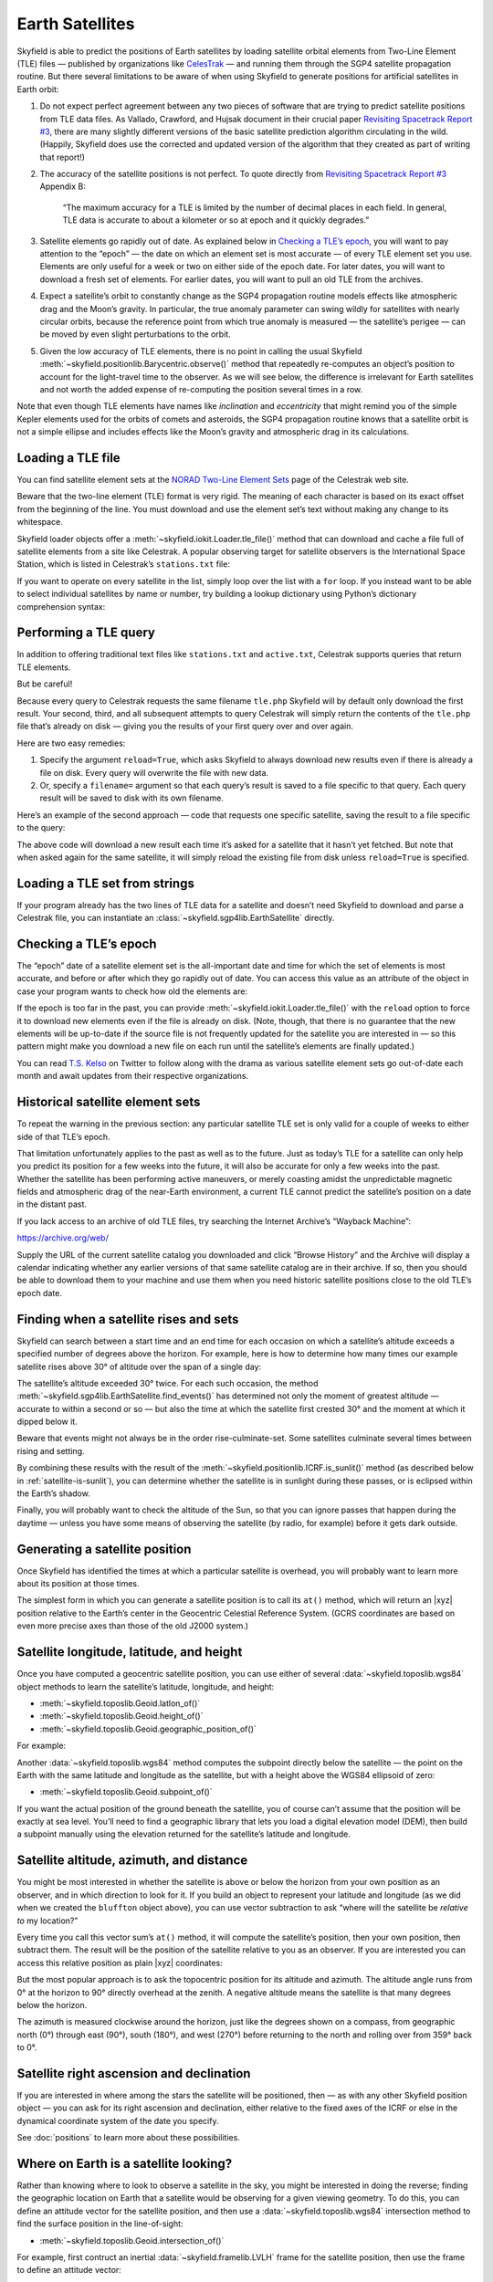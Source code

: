 
==================
 Earth Satellites
==================

Skyfield is able to predict the positions of Earth satellites
by loading satellite orbital elements
from Two-Line Element (TLE) files —
published by organizations like `CelesTrak`_ —
and running them through the SGP4 satellite propagation routine.
But there several limitations to be aware of
when using Skyfield to generate positions
for artificial satellites in Earth orbit:

.. _Celestrak: https://celestrak.org/

1. Do not expect perfect agreement between
   any two pieces of software that are trying to predict
   satellite positions from TLE data files.
   As Vallado, Crawford, and Hujsak document
   in their crucial paper `Revisiting Spacetrack Report #3`_,
   there are many slightly different versions
   of the basic satellite prediction algorithm circulating in the wild.
   (Happily, Skyfield does use
   the corrected and updated version of the algorithm
   that they created as part of writing that report!)

2. The accuracy of the satellite positions is not perfect.
   To quote directly from `Revisiting Spacetrack Report #3`_
   Appendix B:

      “The maximum accuracy for a TLE is
      limited by the number of decimal places in each field.
      In general, TLE data is accurate to about a kilometer or so
      at epoch and it quickly degrades.”

3. Satellite elements go rapidly out of date.
   As explained below in `Checking a TLE’s epoch`_,
   you will want to pay attention to the “epoch” —
   the date on which an element set is most accurate —
   of every TLE element set you use.
   Elements are only useful for a week or two
   on either side of the epoch date.
   For later dates,
   you will want to download a fresh set of elements.
   For earlier dates,
   you will want to pull an old TLE from the archives.

4. Expect a satellite’s orbit to constantly change
   as the SGP4 propagation routine models effects
   like atmospheric drag and the Moon’s gravity.
   In particular, the true anomaly parameter can swing wildly
   for satellites with nearly circular orbits,
   because the reference point from which true anomaly is measured —
   the satellite’s perigee —
   can be moved by even slight perturbations to the orbit.

5. Given the low accuracy of TLE elements,
   there is no point in calling the usual Skyfield
   :meth:`~skyfield.positionlib.Barycentric.observe()` method
   that repeatedly re-computes an object’s position
   to account for the light-travel time to the observer.
   As we will see below,
   the difference is irrelevant for Earth satellites
   and not worth the added expense of re-computing the position
   several times in a row.

.. _Revisiting Spacetrack Report #3:
    https://celestrak.org/publications/AIAA/2006-6753/

Note that even though TLE elements have names
like *inclination* and *eccentricity*
that might remind you of the simple Kepler elements
used for the orbits of comets and asteroids,
the SGP4 propagation routine
knows that a satellite orbit is not a simple ellipse
and includes effects like the Moon’s gravity and atmospheric drag
in its calculations.

Loading a TLE file
------------------

You can find satellite element sets at the
`NORAD Two-Line Element Sets <http://celestrak.org/NORAD/elements/>`_
page of the Celestrak web site.

Beware that the two-line element (TLE) format is very rigid.
The meaning of each character
is based on its exact offset from the beginning of the line.
You must download and use the element set’s text
without making any change to its whitespace.

Skyfield loader objects offer a :meth:`~skyfield.iokit.Loader.tle_file()`
method that can download and cache a file full of satellite elements
from a site like Celestrak.
A popular observing target for satellite observers
is the International Space Station,
which is listed in Celestrak’s ``stations.txt`` file:

.. testsetup::

    open('stations.txt', 'wb').write(b"""\
    ISS (ZARYA)             \n\
    1 25544U 98067A   14020.93268519  .00009878  00000-0  18200-3 0  5082
    2 25544  51.6498 109.4756 0003572  55.9686 274.8005 15.49815350868473
    """ * 60)

.. testcode::

    from skyfield.api import load, wgs84

    stations_url = 'http://celestrak.org/NORAD/elements/stations.txt'
    satellites = load.tle_file(stations_url)
    print('Loaded', len(satellites), 'satellites')

.. testoutput::

    Loaded 60 satellites

If you want to operate on every satellite in the list,
simply loop over the list with a ``for`` loop.
If you instead want to be able
to select individual satellites by name or number,
try building a lookup dictionary
using Python’s dictionary comprehension syntax:

.. testcode::

    by_name = {sat.name: sat for sat in satellites}
    satellite = by_name['ISS (ZARYA)']
    print(satellite)

.. testoutput::

    ISS (ZARYA) catalog #25544 epoch 2014-01-20 22:23:04 UTC

.. testcode::

    by_number = {sat.model.satnum: sat for sat in satellites}
    satellite = by_number[25544]
    print(satellite)

.. testoutput::

    ISS (ZARYA) catalog #25544 epoch 2014-01-20 22:23:04 UTC

Performing a TLE query
----------------------

In addition to offering traditional text files
like ``stations.txt`` and ``active.txt``,
Celestrak supports queries that return TLE elements.

But be careful!

Because every query to Celestrak requests the same filename ``tle.php``
Skyfield will by default only download the first result.
Your second, third, and all subsequent attempts to query Celestrak
will simply return the contents
of the ``tle.php`` file that’s already on disk —
giving you the results of your first query over and over again.

Here are two easy remedies:

1. Specify the argument ``reload=True``,
   which asks Skyfield to always download new results
   even if there is already a file on disk.
   Every query will overwrite the file with new data.

2. Or, specify a ``filename=`` argument
   so that each query’s result
   is saved to a file specific to that query.
   Each query result will be saved to disk with its own filename.

Here’s an example of the second approach —
code that requests one specific satellite,
saving the result to a file specific to the query:

.. testcode::

    n = 25544
    url = 'https://celestrak.org/satcat/tle.php?CATNR={}'.format(n)
    filename = 'tle-CATNR-{}.txt'.format(n)
    satellites = load.tle_file(url, filename=filename)
    print(satellites)

.. testoutput::

    [<EarthSatellite ISS (ZARYA) catalog #25544 epoch 2020-11-07 22:23:09 UTC>]

The above code will download a new result
each time it’s asked for a satellite that it hasn’t yet fetched.
But note that when asked again for the same satellite,
it will simply reload the existing file from disk
unless ``reload=True`` is specified.

Loading a TLE set from strings
------------------------------

If your program already has the two lines of TLE data for a satellite
and doesn’t need Skyfield to download and parse a Celestrak file,
you can instantiate an :class:`~skyfield.sgp4lib.EarthSatellite` directly.

.. testcode::

    from skyfield.api import EarthSatellite

    ts = load.timescale()
    line1 = '1 25544U 98067A   14020.93268519  .00009878  00000-0  18200-3 0  5082'
    line2 = '2 25544  51.6498 109.4756 0003572  55.9686 274.8005 15.49815350868473'
    satellite = EarthSatellite(line1, line2, 'ISS (ZARYA)', ts)
    print(satellite)

.. testoutput::

    ISS (ZARYA) catalog #25544 epoch 2014-01-20 22:23:04 UTC

Checking a TLE’s epoch
----------------------

The “epoch” date of a satellite element set
is the all-important date and time
for which the set of elements is most accurate,
and before or after which they go rapidly out of date.
You can access this value as an attribute of the object
in case your program wants to check how old the elements are:

.. testcode::

    print(satellite.epoch.utc_jpl())

.. testoutput::

    A.D. 2014-Jan-20 22:23:04.0004 UTC

If the epoch is too far in the past,
you can provide :meth:`~skyfield.iokit.Loader.tle_file()`
with the ``reload`` option to force it to download new elements
even if the file is already on disk.
(Note, though, that there is no guarantee that the new elements
will be up-to-date if the source file is not frequently updated
for the satellite you are interested in —
so this pattern might make you download a new file on each run
until the satellite’s elements are finally updated.)

.. testcode::

   t = ts.utc(2014, 1, 23, 11, 18, 7)

   days = t - satellite.epoch
   print('{:.3f} days away from epoch'.format(days))

   if abs(days) > 14:
       satellites = load.tle_file(stations_url, reload=True)

.. testoutput::

    2.538 days away from epoch

You can read `T.S. Kelso <https://twitter.com/TSKelso>`_ on Twitter
to follow along with the drama
as various satellite element sets go out-of-date each month
and await updates from their respective organizations.

.. _satellite-rising-and-setting:

Historical satellite element sets
---------------------------------

To repeat the warning in the previous section:
any particular satellite TLE set
is only valid for a couple of weeks to either side of that TLE’s epoch.

That limitation unfortunately applies to the past as well as to the future.
Just as today’s TLE for a satellite
can only help you predict its position for a few weeks into the future,
it will also be accurate for only a few weeks into the past.
Whether the satellite has been performing active maneuvers,
or merely coasting amidst the unpredictable magnetic fields
and atmospheric drag of the near-Earth environment,
a current TLE cannot predict the satellite’s position
on a date in the distant past.

If you lack access to an archive of old TLE files,
try searching the Internet Archive’s “Wayback Machine”:

https://archive.org/web/

Supply the URL of the current satellite catalog you downloaded
and click “Browse History”
and the Archive will display a calendar
indicating whether any earlier versions of that same satellite catalog
are in their archive.
If so, then you should be able to download them to your machine
and use them when you need historic satellite positions
close to the old TLE’s epoch date.

Finding when a satellite rises and sets
---------------------------------------

Skyfield can search between a start time and an end time
for each occasion on which a satellite’s altitude
exceeds a specified number of degrees above the horizon.
For example,
here is how to determine
how many times our example satellite rises above 30° of altitude
over the span of a single day:

.. testcode::

    bluffton = wgs84.latlon(+40.8939, -83.8917)
    t0 = ts.utc(2014, 1, 23)
    t1 = ts.utc(2014, 1, 24)
    t, events = satellite.find_events(bluffton, t0, t1, altitude_degrees=30.0)
    event_names = 'rise above 30°', 'culminate', 'set below 30°'
    for ti, event in zip(t, events):
        name = event_names[event]
        print(ti.utc_strftime('%Y %b %d %H:%M:%S'), name)

.. testoutput::

    2014 Jan 23 06:25:37 rise above 30°
    2014 Jan 23 06:26:58 culminate
    2014 Jan 23 06:28:19 set below 30°
    2014 Jan 23 12:54:56 rise above 30°
    2014 Jan 23 12:56:27 culminate
    2014 Jan 23 12:57:58 set below 30°

The satellite’s altitude exceeded 30° twice.
For each such occasion,
the method :meth:`~skyfield.sgp4lib.EarthSatellite.find_events()`
has determined not only the moment of greatest altitude —
accurate to within a second or so —
but also the time at which the satellite first crested 30°
and the moment at which it dipped below it.

Beware that events might not always be in the order rise-culminate-set.
Some satellites culminate several times between rising and setting.

By combining these results
with the result of the :meth:`~skyfield.positionlib.ICRF.is_sunlit()` method
(as described below in :ref:`satellite-is-sunlit`),
you can determine whether the satellite is in sunlight
during these passes,
or is eclipsed within the Earth’s shadow.

.. testcode::

    eph = load('de421.bsp')
    sunlit = satellite.at(t).is_sunlit(eph)

    for ti, event, sunlit_flag in zip(t, events, sunlit):
        name = event_names[event]
        state = ('in shadow', 'in sunlight')[sunlit_flag]
        print('{:22} {:15} {}'.format(
            ti.utc_strftime('%Y %b %d %H:%M:%S'), name, state,
        ))

.. testoutput::

    2014 Jan 23 06:25:37   rise above 30°  in shadow
    2014 Jan 23 06:26:58   culminate       in shadow
    2014 Jan 23 06:28:19   set below 30°   in shadow
    2014 Jan 23 12:54:56   rise above 30°  in sunlight
    2014 Jan 23 12:56:27   culminate       in sunlight
    2014 Jan 23 12:57:58   set below 30°   in sunlight

Finally, you will probably want to check the altitude of the Sun,
so that you can ignore passes that happen during the daytime —
unless you have some means of observing the satellite
(by radio, for example) before it gets dark outside.

Generating a satellite position
-------------------------------

Once Skyfield has identified the times
at which a particular satellite is overhead,
you will probably want to learn more about its position at those times.

The simplest form in which you can generate a satellite position
is to call its ``at()`` method,
which will return an |xyz| position relative to the Earth’s center
in the Geocentric Celestial Reference System.
(GCRS coordinates are based on even more precise axes
than those of the old J2000 system.)

.. testcode::

   # You can instead use ts.now() for the current time
   t = ts.utc(2014, 1, 23, 11, 18, 7)

   geocentric = satellite.at(t)
   print(geocentric.position.km)

.. testoutput::

    [-3918.87650458 -1887.64838745  5209.08801512]

Satellite longitude, latitude, and height
-----------------------------------------

Once you have computed a geocentric satellite position,
you can use either of several :data:`~skyfield.toposlib.wgs84` object methods
to learn the satellite’s latitude, longitude, and height:

* :meth:`~skyfield.toposlib.Geoid.latlon_of()`
* :meth:`~skyfield.toposlib.Geoid.height_of()`
* :meth:`~skyfield.toposlib.Geoid.geographic_position_of()`

For example:

.. testcode::

    lat, lon = wgs84.latlon_of(geocentric)
    print('Latitude:', lat)
    print('Longitude:', lon)

.. testoutput::

    Latitude: 50deg 14' 37.4"
    Longitude: -86deg 23' 23.3"

Another :data:`~skyfield.toposlib.wgs84` method
computes the subpoint directly below the satellite —
the point on the Earth
with the same latitude and longitude as the satellite,
but with a height above the WGS84 ellipsoid of zero:

* :meth:`~skyfield.toposlib.Geoid.subpoint_of()`

If you want the actual position of the ground beneath the satellite,
you of course can’t assume that the position will be exactly at sea level.
You’ll need to find a geographic library
that lets you load a digital elevation model (DEM),
then build a subpoint manually using the elevation returned
for the satellite’s latitude and longitude.

.. testcode::

    elevation_m = 123.0
    subpoint = wgs84.latlon(lat.degrees, lon.degrees, elevation_m)

Satellite altitude, azimuth, and distance
-----------------------------------------

You might be most interested
in whether the satellite is above or below the horizon
from your own position as an observer,
and in which direction to look for it.
If you build an object to represent your latitude and longitude
(as we did when we created the ``bluffton`` object above),
you can use vector subtraction
to ask “where will the satellite be *relative to* my location?”

.. testcode::

    difference = satellite - bluffton

Every time you call this vector sum’s ``at()`` method,
it will compute the satellite’s position,
then your own position,
then subtract them.
The result will be the position of the satellite relative
to you as an observer.
If you are interested you can access this relative position
as plain |xyz| coordinates:

.. testcode::

   topocentric = difference.at(t)
   print(topocentric.position.km)

.. testoutput::

    [ 331.61901192  392.18492744 1049.7597825 ]

But the most popular approach is to ask the topocentric position
for its altitude and azimuth.
The altitude angle runs from 0° at the horizon
to 90° directly overhead at the zenith.
A negative altitude means the satellite is that many degrees below the horizon.

.. testcode::

    alt, az, distance = topocentric.altaz()

    if alt.degrees > 0:
        print('The ISS is above the horizon')

    print('Altitude:', alt)
    print('Azimuth:', az)
    print('Distance: {:.1f} km'.format(distance.km))

.. testoutput::

    The ISS is above the horizon
    Altitude: 16deg 16' 32.6"
    Azimuth: 350deg 15' 20.4"
    Distance: 1168.7 km

The azimuth is measured clockwise around the horizon,
just like the degrees shown on a compass,
from geographic north (0°)
through east (90°), south (180°), and west (270°)
before returning to the north and rolling over from 359° back to 0°.

Satellite right ascension and declination
-----------------------------------------

If you are interested
in where among the stars the satellite will be positioned,
then — as with any other Skyfield position object —
you can ask for its right ascension and declination,
either relative to the fixed axes of the ICRF
or else in the dynamical coordinate system of the date you specify.

.. testcode::

    ra, dec, distance = topocentric.radec()  # ICRF ("J2000")

    print(ra)
    print(dec)

.. testoutput::

    03h 19m 07.97s
    +63deg 55' 47.2"

.. testcode::

    ra, dec, distance = topocentric.radec(epoch='date')

    print(ra)
    print(dec)

.. testoutput::

    03h 20m 22.42s
    +63deg 58' 45.2"

See :doc:`positions` to learn more about these possibilities.

Where on Earth is a satellite looking?
-----------------------------------------

Rather than knowing where to look to observe a satellite in the sky, you might
be interested in doing the reverse; finding the geographic location on Earth
that a satellite would be observing for a given viewing geometry. To do this,
you can define an attitude vector for the satellite position, and then use
a :data:`~skyfield.toposlib.wgs84` intersection method to find the surface
position in the line-of-sight:

* :meth:`~skyfield.toposlib.Geoid.intersection_of()`

For example, first contruct an inertial :data:`~skyfield.framelib.LVLH` frame
for the satellite position, then use the frame to define an attitude vector:

.. testcode::

    from skyfield.framelib import LVLH

    satellite_lvlh = LVLH(geocentric)
    attitude = satellite_lvlh.icrf_looking_vector(pitch=0.0, roll=0.0)
    print('Frame:', satellite_lvlh)
    print('Attitude:', attitude)

.. testoutput::

    Frame: <skyfield.framelib.LVLH object at 0x7fd11ab18790>
    Attitude: [ 0.57745914  0.2781511  -0.76757599]

In this case we have set the pitch and roll to zero, so the attitude vector
is pointing toward the center of mass of the Earth, i.e., a unit vector
anti-aligned with the position vector:

.. testcode::

    neg_position = -geocentric.position.au / length_of(geocentric.position.au)
    print(neg_position)

.. testoutput::

    [0.57745914  0.2781511  -0.76757599]

Now, to find the intersection of this vector with the Earth’s surface we can
use the :meth:`~skyfield.toposlib.Geoid.intersection_of()` method:

.. testcode::

    intersection = wgs84.intersection_of(geocentric, attitude)
    print('Latitude:', intersection.latitude)
    print('Longitude:', intersection.longitude)

.. testoutput::

    Latitude: 50deg 15' 19.6"
    Longitude: -86deg 23' 23.3"


Find a satellite’s range rate
-----------------------------

If you’re interested in the Doppler shift
of the radio signal from a satellite,
you’ll want to know the rate
at which the satellite’s range to your antenna is changing.
To determine the rate,
use the position method
:meth:`~skyfield.positionlib.ICRF.frame_latlon_and_rates()`
whose third return value will be the range
and whose sixth return value will be the range’s rate of change.

Our example satellite culminates
at around 20° above the horizon
just after 11:20pm UTC.
As expected,
its range reaches a minimum during that minute
and its range rate swaps from negative (drawing closer)
to positive (moving away).

.. testcode::

    t = ts.utc(2014, 1, 23, 11, range(17, 23))
    pos = (satellite - bluffton).at(t)
    _, _, the_range, _, _, range_rate = pos.frame_latlon_and_rates(bluffton)

    from numpy import array2string
    print(array2string(the_range.km, precision=1), 'km')
    print(array2string(range_rate.km_per_s, precision=2), 'km/s')

.. testoutput::

    [1434.2 1190.5 1064.3 1097.3 1277.4 1553.6] km
    [-4.74 -3.24 -0.84  1.9   3.95  5.14] km/s

I’ve chosen here to ask for coordinates
in the observer’s alt-az frame of reference,
but in fact the choice of coordinate system doesn’t matter
if we’re going to ignore everything but the range and range rate:
those two quantities should be independent
of the orientation of the spherical coordinate system we choose.

.. _satellite-is-sunlit:

Find when a satellite is in sunlight
------------------------------------

A satellite is generally only visible to a ground observer
when there is still sunlight up at its altitude.
The satellite will visually disappear
when it enters the Earth’s shadow
and reappear when it emerges back into the sunlight.
If you are planning to observe a satellite visually,
rather than with radar or radio,
you will want to know which satellite passes are in sunlight.
Knowing a satellite’s sunlit periods
is also helpful when modeling satellite power and thermal cycles
as it goes in and out of eclipse.

Skyfield provides a simple geometric estimate for this
through the :meth:`~skyfield.positionlib.ICRF.is_sunlit()` method.
Given an ephemeris with which it can compute the Sun’s position,
it will return ``True`` when the satellite is in sunlight
and ``False`` otherwise.

.. testcode::

    eph = load('de421.bsp')
    satellite = by_name['ISS (ZARYA)']

    two_hours = ts.utc(2014, 1, 20, 0, range(0, 120, 20))
    sunlit = satellite.at(two_hours).is_sunlit(eph)
    print(sunlit)

.. testoutput::

    [ True  True False False  True  True]

As usual, you can use Python’s ``zip()`` builtin
if you want to loop across the times and corresponding values.

.. testcode::

    for ti, sunlit_i in zip(two_hours, sunlit):
        print('{}  {} is in {}'.format(
            ti.utc_strftime('%Y-%m-%d %H:%M'),
            satellite.name,
            'sunlight' if sunlit_i else 'shadow',
        ))

.. testoutput::

    2014-01-20 00:00  ISS (ZARYA) is in sunlight
    2014-01-20 00:20  ISS (ZARYA) is in sunlight
    2014-01-20 00:40  ISS (ZARYA) is in shadow
    2014-01-20 01:00  ISS (ZARYA) is in shadow
    2014-01-20 01:20  ISS (ZARYA) is in sunlight
    2014-01-20 01:40  ISS (ZARYA) is in sunlight

.. _is-behind-earth:

Find whether the Earth blocks a satellite’s view
------------------------------------------------

The Earth looms large in the sky of an Earth-orbiting satellite.
To plan an observation you may want to know
when a given celestial object is blocked by the Earth
and not visible from your satellite.
Skyfield provides a simple geometric estimate for this
through the :meth:`~skyfield.positionlib.ICRF.is_behind_earth()` method.

.. testcode::

    eph = load('de421.bsp')
    earth, venus = eph['earth'], eph['venus']
    satellite = by_name['ISS (ZARYA)']

    two_hours = ts.utc(2014, 1, 20, 0, range(0, 120, 20))
    p = (earth + satellite).at(two_hours).observe(venus).apparent()
    sunlit = p.is_behind_earth()
    print(sunlit)

.. testoutput::

    [False False  True  True False False]

See the previous section for how to associate
each of these ``True`` and ``False`` values
with their corresponding time.

Avoid calling the observe method
--------------------------------

When computing positions for the Sun, Moon, planets, and stars,
Skyfield encourages a far more fussy approach
than directly subtracting two vectors.
In those cases, the user is encouraged
to compute their current location with ``at()``
and then call the ``observe()`` method on the result
so that Skyfield can correctly adjust the object’s position
for the time it takes light to travel.

1. This turns out to be expensive for Earth satellites,
   however, because the routines
   with which Skyfield computes satellite positions
   are not currently very fast.

2. And it turns out to be useless,
   because satellites are too close and move far too slowly
   (at least compared to something like a planet)
   for the light travel time to make any difference.

How far off will your observations be
if you simply subtract your position vector
from the satellite’s vector, as encouraged above?
Let’s try the alternative and measure the difference.

To use the `observe()` method,
you need a position measured all the way
from the Solar System Barycenter (SSB).
To anchor both our observer location
and that of the satellite to the SSB,
we can use vector addition with an ephemeris
that predicts the Solar System position of the Earth:

.. testcode::

    # OVERLY EXPENSIVE APPROACH - Compute both the satellite
    # and observer positions relative to the Solar System
    # barycenter ("ssb"), then call observe() to compensate
    # for light-travel time.

    t = ts.utc(2014, 1, 23, 11, 18, 7)
    de421 = load('de421.bsp')
    earth = de421['earth']
    ssb_bluffton = earth + bluffton
    ssb_satellite = earth + satellite
    topocentric2 = ssb_bluffton.at(t).observe(ssb_satellite).apparent()

What difference has all of that work made?
We can subtract the resulting positions
to find out the distance between them:

.. testcode::

    # After all that work, how big is the difference, really?

    difference_km = (topocentric2 - topocentric).distance().km
    print('Difference between the two positions:')
    print('{0:.3f} km'.format(difference_km))

    difference_angle = topocentric2.separation_from(topocentric)
    print('Angle between the two positions in the sky:')
    print('{}'.format(difference_angle))

.. testoutput::

    Difference between the two positions:
    0.087 km
    Angle between the two positions in the sky:
    00deg 00' 04.6"

And there you have it!

While satellite positions are only accurate to about a kilometer anyway,
accounting for light travel time only affected the position
in this case by less than an additional tenth of a kilometer.
This difference is not meaningful
when compared to the uncertainty
that is inherent in satellite positions to begin with,
so you should neglect it and simply subtract
GCRS-centered vectors instead as detailed above.

Detecting Propagation Errors
----------------------------

After building a satellite object,
you can examine the *epoch* date and time
when the TLE element set’s predictions are most accurate.
The ``epoch`` attribute is a :class:`~skyfield.timelib.Time`,
so it supports all of the standard Skyfield date methods:

.. testcode::

    from skyfield.api import EarthSatellite

    text = """
    GOCE                    
    1 34602U 09013A   13314.96046236  .14220718  20669-5  50412-4 0   930
    2 34602 096.5717 344.5256 0009826 296.2811 064.0942 16.58673376272979
    """
    lines = text.strip().splitlines()

    sat = EarthSatellite(lines[1], lines[2], lines[0])
    print(sat.epoch.utc_jpl())

.. testoutput::

    A.D. 2013-Nov-10 23:03:03.9479 UTC

Skyfield is willing to generate positions
for dates quite far from a satellite’s epoch,
even if they are not likely to be meaningful.
But it cannot generate a position
beyond the point where the elements stop making physical sense.
At that point, the satellite will return a position and velocity
``(nan, nan, nan)`` where all of the quantities
are the special floating-point value ``nan`` which means *not-a-number*.

When a propagation error occurs and you get ``nan`` values,
you can examine the ``message`` attribute of the returned position
to learn the error that the SGP4 propagator encountered.

We can take as an example the satellite elements above.
They are the last elements ever issued for GOCE,
just before the satellite re-entered the atmosphere
after an extended and successful mission.
Because of the steep decay of its orbit,
the elements are valid over an unusually short period —
from just before noon on Saturday to just past noon on Tuesday:

.. image:: _static/goce-reentry.png

By asking for GOCE’s position just before or after this window,
we can learn about the propagation errors
that are limiting this TLE set’s predictions:

.. testcode::

    geocentric = sat.at(ts.utc(2013, 11, 9))
    print('Before:')
    print(geocentric.position.km)
    print(geocentric.message)

    geocentric = sat.at(ts.utc(2013, 11, 13))
    print('\nAfter:')
    print(geocentric.position.km)
    print(geocentric.message)

.. testoutput::

    Before:
    [nan nan nan]
    mean eccentricity is outside the range 0.0 to 1.0

    After:
    [-5021.82658191   742.71506112  3831.57403957]
    mrt is less than 1.0 which indicates the satellite has decayed

If you use a ``Time`` array to ask about an entire range of dates,
then ``message`` will be a sequence filled in with ``None``
whenever the SGP4 propagator was successful
and otherwise recording the propagator error:

.. testcode::

    from pprint import pprint

    geocentric = sat.at(ts.utc(2013, 11, [9, 10, 11, 12, 13]))
    pprint(geocentric.message)

.. testoutput::

    ['mean eccentricity is outside the range 0.0 to 1.0',
     None,
     None,
     None,
     'mrt is less than 1.0 which indicates the satellite has decayed']

.. _from-satrec:

Build a satellite with a specific gravity model
-----------------------------------------------

If your satellite elements
are designed for another gravity model besides the default WGS72 model,
then use the underlying ``sgp4`` module to build the satellite.
It will let you customize the choice of gravity model:

.. testcode::

    from sgp4.api import Satrec, WGS84
    satrec = Satrec.twoline2rv(line1, line2, WGS84)
    sat = EarthSatellite.from_satrec(satrec, ts)

Build a satellite from orbital elements
---------------------------------------

If you are starting with raw satellite orbital parameters
instead of TLE text,
you will want to interact directly
with the `sgp4 <https://github.com/brandon-rhodes/python-sgp4>`_ library
that Skyfield uses for its low-level satellite calculations.

The underlying library provides access to a low-level constructor
that builds a satellite model directly from numeric orbital parameters:

.. testcode::

    from sgp4.api import Satrec, WGS72

    satrec = Satrec()
    satrec.sgp4init(
        WGS72,           # gravity model
        'i',             # 'a' = old AFSPC mode, 'i' = improved mode
        5,               # satnum: Satellite number
        18441.785,       # epoch: days since 1949 December 31 00:00 UT
        2.8098e-05,      # bstar: drag coefficient (/earth radii)
        6.969196665e-13, # ndot: ballistic coefficient (revs/day)
        0.0,             # nddot: second derivative of mean motion (revs/day^3)
        0.1859667,       # ecco: eccentricity
        5.7904160274885, # argpo: argument of perigee (radians)
        0.5980929187319, # inclo: inclination (radians)
        0.3373093125574, # mo: mean anomaly (radians)
        0.0472294454407, # no_kozai: mean motion (radians/minute)
        6.0863854713832, # nodeo: right ascension of ascending node (radians)
    )

If you need any more details,
this ``sgp4init`` method is documented in the
`Providing your own elements <https://pypi.org/project/sgp4/#providing-your-own-elements>`_
section of the sgp4 library’s documentation on the Python Packaging Index.

To wrap this low-level satellite model in a Skyfield object,
call this special constructor:

.. testcode::

    sat = EarthSatellite.from_satrec(satrec, ts)
    print('Satellite number:', sat.model.satnum)
    print('Epoch:', sat.epoch.utc_jpl())

.. testoutput::

    Satellite number: 5
    Epoch: A.D. 2000-Jun-27 18:50:24.0000 UTC

The result should be a satellite object that behaves
exactly as though it had been loaded from TLE lines.
